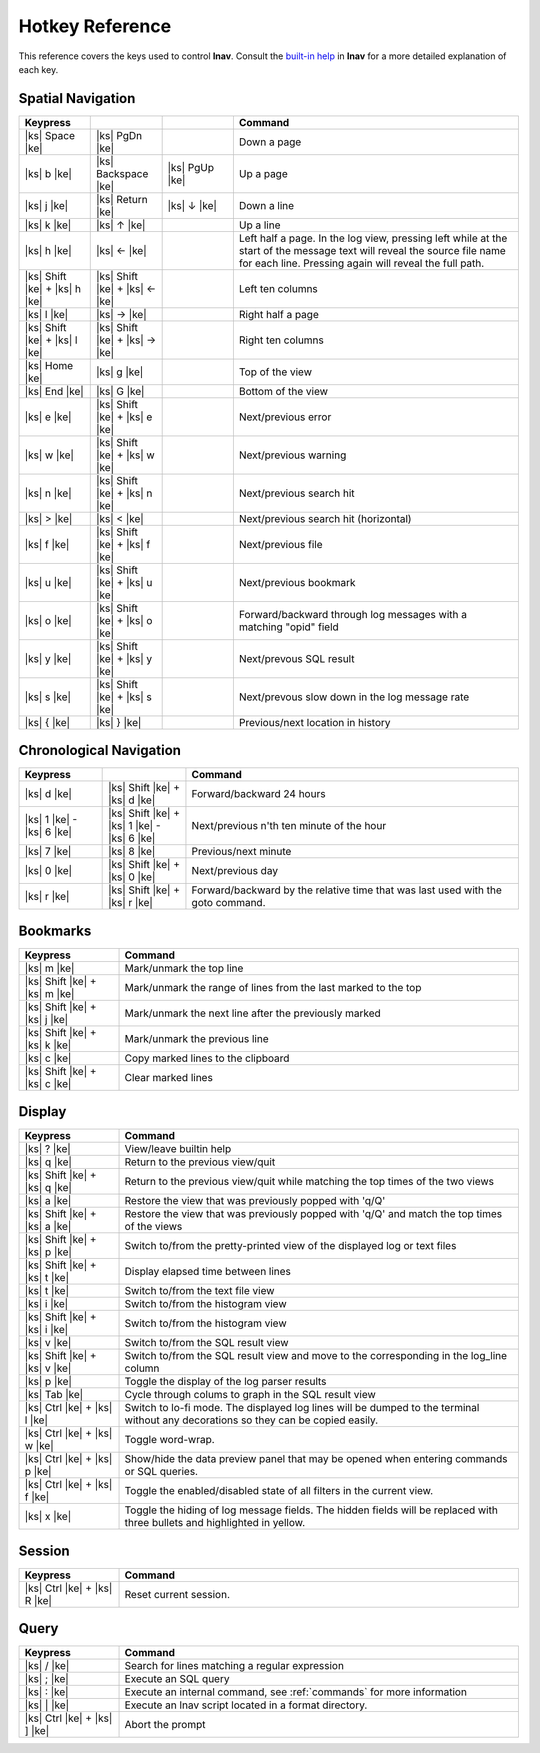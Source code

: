 
.. _hotkeys:

Hotkey Reference
================

.. |ks| raw:: html

   <kbd>

.. |ke| raw:: html

   </kbd>

.. raw:: html

   <style>
   kbd {
       padding: 0.1em 0.6em;
       border: 1px solid #ccc;
       font-size: 11px;
       font-family: Arial,Helvetica,sans-serif;
       background-color: #f7f7f7;
       color: #333;
       -moz-box-shadow: 0 1px 0px rgba(0, 0, 0, 0.2),0 0 0 2px #ffffff inset;
       -webkit-box-shadow: 0 1px 0px rgba(0, 0, 0, 0.2),0 0 0 2px #ffffff inset;
       box-shadow: 0 1px 0px rgba(0, 0, 0, 0.2),0 0 0 2px #ffffff inset;
       -moz-border-radius: 3px;
       -webkit-border-radius: 3px;
       border-radius: 3px;
       display: inline-block;
       margin: 0 0.1em 0.1em 0.1em;
       text-shadow: 0 1px 0 #fff;
       line-height: 1.4;
       white-space: nowrap;
   }
   </style>

This reference covers the keys used to control **lnav**.  Consult the `built-in
help <https://github.com/tstack/lnav/blob/master/src/help.txt>`_ in **lnav** for
a more detailed explanation of each key.

Spatial Navigation
------------------

.. list-table::
   :header-rows: 1
   :widths: 5 5 5 20

   * - Keypress
     -
     -
     - Command
   * - |ks| Space |ke|
     - |ks| PgDn |ke|
     -
     - Down a page
   * - |ks| b |ke|
     - |ks| Backspace |ke|
     - |ks| PgUp |ke|
     - Up a page
   * - |ks| j |ke|
     - |ks| Return |ke|
     - |ks| ↓ |ke|
     - Down a line
   * - |ks| k |ke|
     - |ks| ↑ |ke|
     -
     - Up a line
   * - |ks| h |ke|
     - |ks| ← |ke|
     -
     - Left half a page.  In the log view, pressing left while at the start of
       the message text will reveal the source file name for each line.
       Pressing again will reveal the full path.
   * - |ks| Shift |ke| + |ks| h |ke|
     - |ks| Shift |ke| + |ks| ← |ke|
     -
     - Left ten columns
   * - |ks| l |ke|
     - |ks| → |ke|
     -
     - Right half a page
   * - |ks| Shift |ke| + |ks| l |ke|
     - |ks| Shift |ke| + |ks| → |ke|
     -
     - Right ten columns
   * - |ks| Home |ke|
     - |ks| g |ke|
     -
     - Top of the view
   * - |ks| End |ke|
     - |ks| G |ke|
     -
     - Bottom of the view
   * - |ks| e |ke|
     - |ks| Shift |ke| + |ks| e |ke|
     -
     - Next/previous error
   * - |ks| w |ke|
     - |ks| Shift |ke| + |ks| w |ke|
     -
     - Next/previous warning
   * - |ks| n |ke|
     - |ks| Shift |ke| + |ks| n |ke|
     -
     - Next/previous search hit
   * - |ks| > |ke|
     - |ks| < |ke|
     -
     - Next/previous search hit (horizontal)
   * - |ks| f |ke|
     - |ks| Shift |ke| + |ks| f |ke|
     -
     - Next/previous file
   * - |ks| u |ke|
     - |ks| Shift |ke| + |ks| u |ke|
     - 
     - Next/previous bookmark
   * - |ks| o |ke|
     - |ks| Shift |ke| + |ks| o |ke|
     -
     - Forward/backward through log messages with a matching "opid" field
   * - |ks| y |ke|
     - |ks| Shift |ke| + |ks| y |ke|
     -
     - Next/prevous SQL result
   * - |ks| s |ke|
     - |ks| Shift |ke| + |ks| s |ke|
     -
     - Next/prevous slow down in the log message rate
   * - |ks| { |ke|
     - |ks| } |ke|
     -
     - Previous/next location in history

Chronological Navigation
------------------------

.. list-table::
   :header-rows: 1
   :widths: 5 5 20

   * - Keypress
     -
     - Command
   * - |ks| d |ke|
     - |ks| Shift |ke| + |ks| d |ke|
     - Forward/backward 24 hours
   * - |ks| 1 |ke| - |ks| 6 |ke|
     - |ks| Shift |ke| + |ks| 1 |ke| - |ks| 6 |ke|
     - Next/previous n'th ten minute of the hour
   * - |ks| 7 |ke|
     - |ks| 8 |ke|
     - Previous/next minute
   * - |ks| 0 |ke|
     - |ks| Shift |ke| + |ks| 0 |ke|
     - Next/previous day
   * - |ks| r |ke|
     - |ks| Shift |ke| + |ks| r |ke|
     - Forward/backward by the relative time that was last used with the goto command.

Bookmarks
---------

.. list-table::
   :header-rows: 1
   :widths: 5 20

   * - Keypress
     - Command
   * - |ks| m |ke|
     - Mark/unmark the top line
   * - |ks| Shift |ke| + |ks| m |ke|
     - Mark/unmark the range of lines from the last marked to the top
   * - |ks| Shift |ke| + |ks| j |ke|
     - Mark/unmark the next line after the previously marked
   * - |ks| Shift |ke| + |ks| k |ke|
     - Mark/unmark the previous line
   * - |ks| c |ke|
     - Copy marked lines to the clipboard
   * - |ks| Shift |ke| + |ks| c |ke|
     - Clear marked lines

Display
-------

.. list-table::
   :header-rows: 1
   :widths: 5 20

   * - Keypress
     - Command
   * - |ks| ? |ke|
     - View/leave builtin help
   * - |ks| q |ke|
     - Return to the previous view/quit
   * - |ks| Shift |ke| + |ks| q |ke|
     - Return to the previous view/quit while matching the top times of the two views
   * - |ks| a |ke|
     - Restore the view that was previously popped with 'q/Q'
   * - |ks| Shift |ke| + |ks| a |ke|
     - Restore the view that was previously popped with 'q/Q' and match the top times of the views
   * - |ks| Shift |ke| + |ks| p |ke|
     - Switch to/from the pretty-printed view of the displayed log or text files
   * - |ks| Shift |ke| + |ks| t |ke|
     - Display elapsed time between lines
   * - |ks| t |ke|
     - Switch to/from the text file view
   * - |ks| i |ke|
     - Switch to/from the histogram view
   * - |ks| Shift |ke| + |ks| i |ke|
     - Switch to/from the histogram view 
   * - |ks| v |ke|
     - Switch to/from the SQL result view
   * - |ks| Shift |ke| + |ks| v |ke|
     - Switch to/from the SQL result view and move to the corresponding in the
       log_line column
   * - |ks| p |ke|
     - Toggle the display of the log parser results
   * - |ks| Tab |ke|
     - Cycle through colums to graph in the SQL result view
   * - |ks| Ctrl |ke| + |ks| l |ke|
     - Switch to lo-fi mode.  The displayed log lines will be dumped to the
       terminal without any decorations so they can be copied easily.
   * - |ks| Ctrl |ke| + |ks| w |ke|
     - Toggle word-wrap.
   * - |ks| Ctrl |ke| + |ks| p |ke|
     - Show/hide the data preview panel that may be opened when entering
       commands or SQL queries.
   * - |ks| Ctrl |ke| + |ks| f |ke|
     - Toggle the enabled/disabled state of all filters in the current view.
   * - |ks| x |ke|
     - Toggle the hiding of log message fields. The hidden fields will be
       replaced with three bullets and highlighted in yellow.

Session
-------

.. list-table::
   :header-rows: 1
   :widths: 5 20

   * - Keypress
     - Command
   * - |ks| Ctrl |ke| + |ks| R |ke|
     - Reset current session.

Query
-----

.. list-table::
   :header-rows: 1
   :widths: 5 20

   * - Keypress
     - Command
   * - |ks| / |ke|
     - Search for lines matching a regular expression
   * - |ks| ; |ke|
     - Execute an SQL query
   * - |ks| : |ke|
     - Execute an internal command, see :ref:`commands` for more information
   * - |ks| \| |ke|
     - Execute an lnav script located in a format directory.
   * - |ks| Ctrl |ke| + |ks| ] |ke|
     - Abort the prompt
